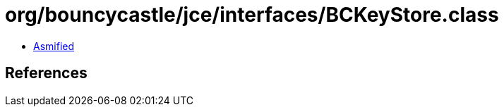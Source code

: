 = org/bouncycastle/jce/interfaces/BCKeyStore.class

 - link:BCKeyStore-asmified.java[Asmified]

== References


